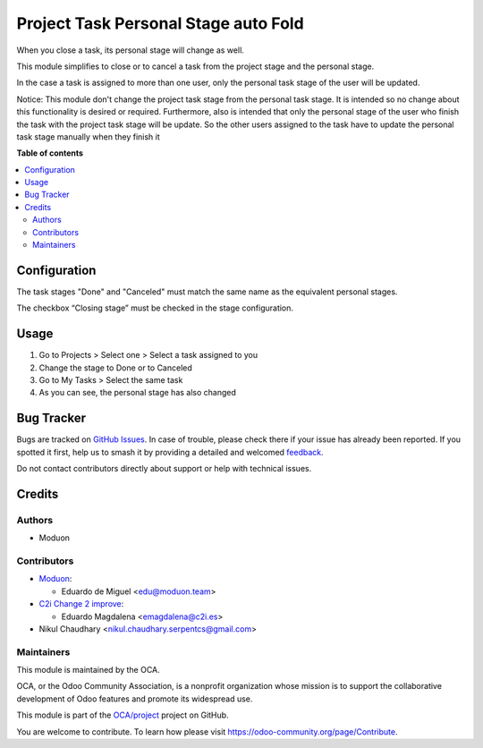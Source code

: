 =====================================
Project Task Personal Stage auto Fold
=====================================

.. 
   !!!!!!!!!!!!!!!!!!!!!!!!!!!!!!!!!!!!!!!!!!!!!!!!!!!!
   !! This file is generated by oca-gen-addon-readme !!
   !! changes will be overwritten.                   !!
   !!!!!!!!!!!!!!!!!!!!!!!!!!!!!!!!!!!!!!!!!!!!!!!!!!!!
   !! source digest: sha256:ab59448fc27c5eebf9d0731a3a219ba63741d244c865b66c1c16e109aede491d
   !!!!!!!!!!!!!!!!!!!!!!!!!!!!!!!!!!!!!!!!!!!!!!!!!!!!

.. |badge1| image:: https://img.shields.io/badge/maturity-Beta-yellow.png
    :target: https://odoo-community.org/page/development-status
    :alt: Beta
.. |badge2| image:: https://img.shields.io/badge/licence-AGPL--3-blue.png
    :target: http://www.gnu.org/licenses/agpl-3.0-standalone.html
    :alt: License: AGPL-3
.. |badge3| image:: https://img.shields.io/badge/github-OCA%2Fproject-lightgray.png?logo=github
    :target: https://github.com/OCA/project/tree/17.0/project_task_personal_stage_auto_fold
    :alt: OCA/project
.. |badge4| image:: https://img.shields.io/badge/weblate-Translate%20me-F47D42.png
    :target: https://translation.odoo-community.org/projects/project-17-0/project-17-0-project_task_personal_stage_auto_fold
    :alt: Translate me on Weblate
.. |badge5| image:: https://img.shields.io/badge/runboat-Try%20me-875A7B.png
    :target: https://runboat.odoo-community.org/builds?repo=OCA/project&target_branch=17.0
    :alt: Try me on Runboat

|badge1| |badge2| |badge3| |badge4| |badge5|

When you close a task, its personal stage will change as well.

This module simplifies to close or to cancel a task from the project
stage and the personal stage.

In the case a task is assigned to more than one user, only the personal
task stage of the user will be updated.

Notice: This module don't change the project task stage from the
personal task stage. It is intended so no change about this
functionality is desired or required. Furthermore, also is intended that
only the personal stage of the user who finish the task with the project
task stage will be update. So the other users assigned to the task have
to update the personal task stage manually when they finish it

**Table of contents**

.. contents::
   :local:

Configuration
=============

The task stages "Done" and "Canceled" must match the same name as the
equivalent personal stages.

The checkbox “Closing stage” must be checked in the stage configuration.

Usage
=====

1. Go to Projects > Select one > Select a task assigned to you
2. Change the stage to Done or to Canceled
3. Go to My Tasks > Select the same task
4. As you can see, the personal stage has also changed

Bug Tracker
===========

Bugs are tracked on `GitHub Issues <https://github.com/OCA/project/issues>`_.
In case of trouble, please check there if your issue has already been reported.
If you spotted it first, help us to smash it by providing a detailed and welcomed
`feedback <https://github.com/OCA/project/issues/new?body=module:%20project_task_personal_stage_auto_fold%0Aversion:%2017.0%0A%0A**Steps%20to%20reproduce**%0A-%20...%0A%0A**Current%20behavior**%0A%0A**Expected%20behavior**>`_.

Do not contact contributors directly about support or help with technical issues.

Credits
=======

Authors
-------

* Moduon

Contributors
------------

-  `Moduon <http://moduon.team/>`__:

   -  Eduardo de Miguel <edu@moduon.team>

-  `C2i Change 2 improve <http://c2i.es/>`__:

   -  Eduardo Magdalena <emagdalena@c2i.es>

-  Nikul Chaudhary <nikul.chaudhary.serpentcs@gmail.com>

Maintainers
-----------

This module is maintained by the OCA.

.. image:: https://odoo-community.org/logo.png
   :alt: Odoo Community Association
   :target: https://odoo-community.org

OCA, or the Odoo Community Association, is a nonprofit organization whose
mission is to support the collaborative development of Odoo features and
promote its widespread use.

This module is part of the `OCA/project <https://github.com/OCA/project/tree/17.0/project_task_personal_stage_auto_fold>`_ project on GitHub.

You are welcome to contribute. To learn how please visit https://odoo-community.org/page/Contribute.
